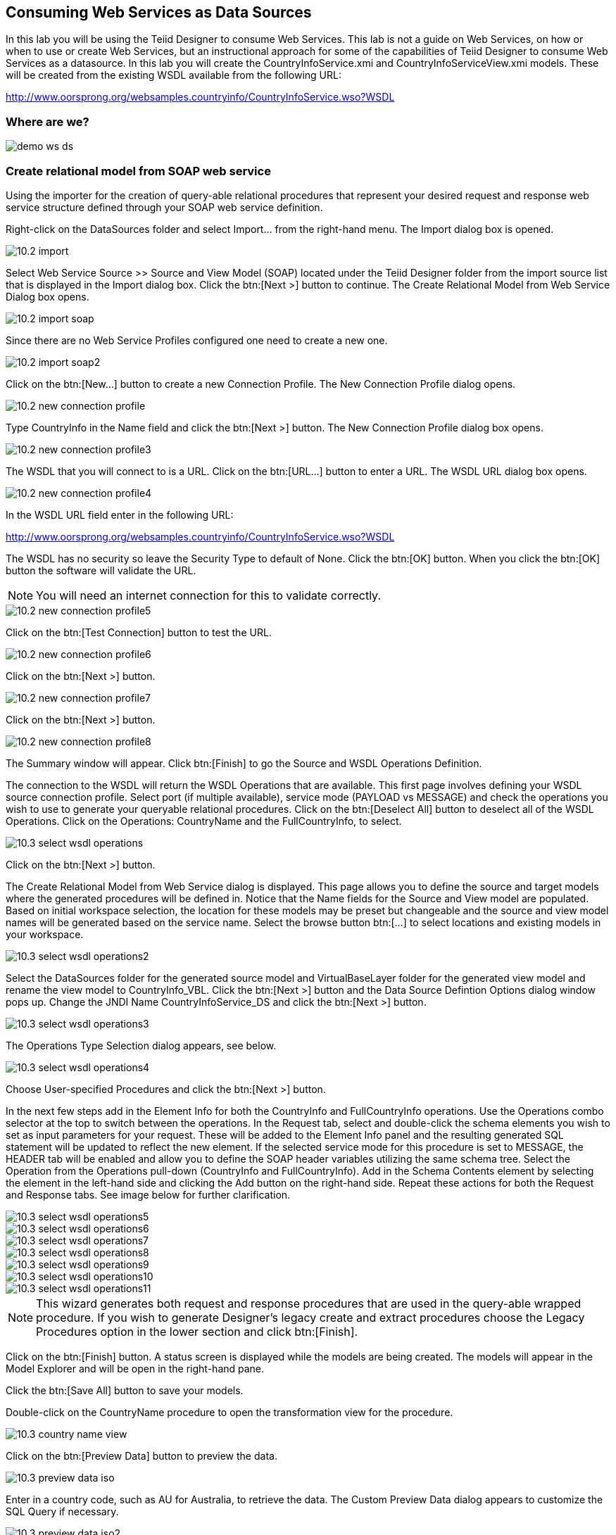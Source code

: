 
:imagesdir: images

== Consuming Web Services as Data Sources
In this lab you will be using the Teiid Designer to consume Web Services. This lab is not a guide on Web Services, on how or when to use or create Web Services, but an instructional approach for some of the capabilities of Teiid Designer to consume Web Services as a datasource. 
In this lab you will create the CountryInfoService.xmi and CountryInfoServiceView.xmi models. These will be created from the existing WSDL available from the following URL:

http://www.oorsprong.org/websamples.countryinfo/CountryInfoService.wso?WSDL

=== Where are we?

image::demo-ws-ds.png[]

=== Create relational model from SOAP web service 
Using the importer for the creation of query-able relational procedures that represent your desired request and response web service structure defined through your SOAP web service definition.

Right-click on the DataSources folder and select Import... from the right-hand menu. 
The Import dialog box is opened. 

image::10.2-import.png[]

Select Web Service Source >> Source and View Model (SOAP) located under the Teiid Designer folder from the import source list that is displayed in the Import dialog box. Click the btn:[Next >] button to continue. The Create Relational Model from Web Service Dialog box opens.

image::10.2-import-soap.png[]

Since there are no Web Service Profiles configured one need to create a new one.

image::10.2-import-soap2.png[]

Click on the btn:[New...] button to create a new Connection Profile. The New Connection Profile dialog opens. 

image::10.2-new-connection-profile.png[]

Type CountryInfo in the Name field and click the btn:[Next >] button. The New Connection Profile dialog box opens. 

image::10.2-new-connection-profile3.png[]

The WSDL that you will connect to is a URL. Click on the btn:[URL...] button to enter a URL.
The WSDL URL dialog box opens. 

image::10.2-new-connection-profile4.png[]

In the WSDL URL field enter in the following URL: 

http://www.oorsprong.org/websamples.countryinfo/CountryInfoService.wso?WSDL

The WSDL has no security so leave the Security Type to default of None. Click the btn:[OK] button. When you click the btn:[OK] button the software will validate the URL.

NOTE: You will need an internet connection for this to validate correctly.

image::10.2-new-connection-profile5.png[]

Click on the btn:[Test Connection] button to test the URL. 

image::10.2-new-connection-profile6.png[]

Click on the btn:[Next >] button.

image::10.2-new-connection-profile7.png[]

Click on the btn:[Next >] button.

image::10.2-new-connection-profile8.png[]

The Summary window will appear. Click btn:[Finish] to go the Source and WSDL Operations Definition.

The connection to the WSDL will return the WSDL Operations that are available. This first page involves defining your WSDL source connection profile. Select port (if multiple available), service mode (PAYLOAD vs MESSAGE) and check the operations you wish to use to generate your queryable relational procedures. Click on the btn:[Deselect All] button to deselect all of the WSDL Operations. Click on the Operations: CountryName and the FullCountryInfo, to select. 

image::10.3-select-wsdl-operations.png[]

Click on the btn:[Next >] button.

The Create Relational Model from Web Service dialog is displayed. This page allows you to define the source and target models where the generated procedures will be defined in. Notice that the Name fields for the Source and View model are populated. Based on initial workspace selection, the location for these models may be preset but changeable and the source and view model names will be generated based on the service name. Select the browse button btn:[...] to select locations and existing models in your workspace. 

image::10.3-select-wsdl-operations2.png[]

Select the DataSources folder for the generated source model and VirtualBaseLayer folder for the generated view model and rename the view model to CountryInfo_VBL. Click the btn:[Next >] button and the Data Source Defintion Options dialog window pops up.
Change the JNDI Name CountryInfoService_DS and click the btn:[Next >] button.

image::10.3-select-wsdl-operations3.png[]

The Operations Type Selection dialog appears, see below.

image::10.3-select-wsdl-operations4.png[]

Choose User-specified Procedures and click the btn:[Next >] button.

In the next few steps add in the Element Info for both the CountryInfo and FullCountryInfo operations. Use the Operations combo selector at the top to switch between the operations.
In the Request tab, select and double-click the schema elements you wish to set as input parameters for your request. These will be added to the Element Info panel and the resulting generated SQL statement will be updated to reflect the new element. If the selected service mode for this procedure is set to MESSAGE, the HEADER tab will be enabled and allow you to define the SOAP header variables utilizing the same schema tree.
Select the Operation from the Operations pull-down (CountryInfo and FullCountryInfo). Add in the Schema Contents element by selecting the element in the left-hand side and clicking the Add button on the right-hand side. Repeat these actions for both the Request and Response tabs. See image below for further clarification.

image::10.3-select-wsdl-operations5.png[]

image::10.3-select-wsdl-operations6.png[]

image::10.3-select-wsdl-operations7.png[]

image::10.3-select-wsdl-operations8.png[]

image::10.3-select-wsdl-operations9.png[]

image::10.3-select-wsdl-operations10.png[]

image::10.3-select-wsdl-operations11.png[]

NOTE: This wizard generates both request and response procedures that are used in the query-able wrapped procedure. If you wish to generate Designer's legacy create and extract procedures choose the Legacy Procedures option in the lower section and click btn:[Finish].

Click on the btn:[Finish] button. A status screen is displayed while the models are being created.
The models will appear in the Model Explorer and will be open in the right-hand pane.


Click the btn:[Save All] button to save your models.

Double-click on the CountryName procedure to open the transformation view for the procedure.

image::10.3-country-name-view.png[]

Click on the btn:[Preview Data] button to preview the data.

image::10.3-preview-data-iso.png[]

Enter in a country code, such as AU for Australia, to retrieve the data. The Custom Preview Data dialog appears to customize the SQL Query if necessary.

image::10.3-preview-data-iso2.png[]

Click the btn:[OK] button. View the SQL Status and Result1 tab to see the results returned from the procedure.

image::10.3-SQL-results.png[]

Try returning other ISO country codes such as CA, BM, BR, etc. The ISO country codes can be found at the following URL: 

http://userpage.chemie.fu-berlin.de/diverse/doc/ISO_3166.html

Save and close the models.

=== Create relational model from REST service

Using the importer for the creation of query-able relational procedures that represent your desired request and response web service structure defined through your REST web service definition.
You can use an online Weather REST service to get the temperature of a particular city in the world.

The Weather Info REST service can be found here: http://openweathermap.org/

NOTE: Starting from 9 October 2015 the API requires a valid APPID for access. 

Due to the fact that the Weather REST service requires a valid APPID for access we change it to a local rest service called helloworld-rs which is part of the JBoss EAP Quickstarts.
For your convience we provide the jboss-helloworld-rs.war in support directory of this workshop. Just copy this file to $EAP_HOME/standalone/deployments and the Hello REST service will be accessible.  

Right-click on the DataSources folder and select menu:Import...[] from the right-hand menu. 
The Import dialog box is shown. 

image::10.2-import.png[]

Select Web Service Source >> Source and View Model (REST) located under the Teiid Designer folder from the import source list that is displayed in the Import dialog box. 

image::10.2-import-rest.png[]

Click the btn:[Next >] button to continue. The Create Relational Model from Web Service Dialog box opens.
Since there are no REST Web Service Sources configured one need to create a new one. Click on the btn:[New...] button to create a new Connection Profile. The New Connection Profile dialog opens.

image::10.2-import-rest2.png[]

Type HelloRestService in the Name field and click btn:[Next >] to get the Web Service Connection Properties dialog.

image::10.2-import-rest4.png[]

In the Connection URL field type: http://localhost:8080/jboss-helloworld-rs/rest/json

No parameters needed.

Click btn:[Test Connection] to test the defined REST service. If successfully click btn:[Next >] to see the Summary of the Connection Profile we just created. 

image::10.2-import-rest5.png[]

Click btn:[Finish] to view the REST Web Service Source Selection dialog.

image::10.2-import-rest6.png[]

Click btn:[Next >] to view the REST Web Service Model Definition dialog.

image::10.2-import-rest7.png[]

Place the Source Model definition into the DataSources folder and name it HelloWorldService.
Place the View Model definition into the VirtualBaseLayer folder and name it HelloWorld_VBL.
Type in the New View Procedure Name field: GreetProcedure

Click btn:[Next >] to view the XML Data File Import Option dialog.

image::10.2-import-rest8.png[]

Click btn:[Finish] to complete the creation of the the WeatherInfo view model and should get a similar display as shown below.

image::10.2-import-rest9.png[]

Click the Running man icon in the Transformation Editor pane. The Custom Preview Data dialog appear to customize the SQL Query. 

image::10.2-import-rest9a.png[]

Click btn:[Ok] to run the virtual procedure in the HelloWorld_VBL view model to get the results.
You should a similar screen as shown below:

image::10.2-import-rest10.png[]

Save and close the models.

Congratulations, you have now completed this lab.
